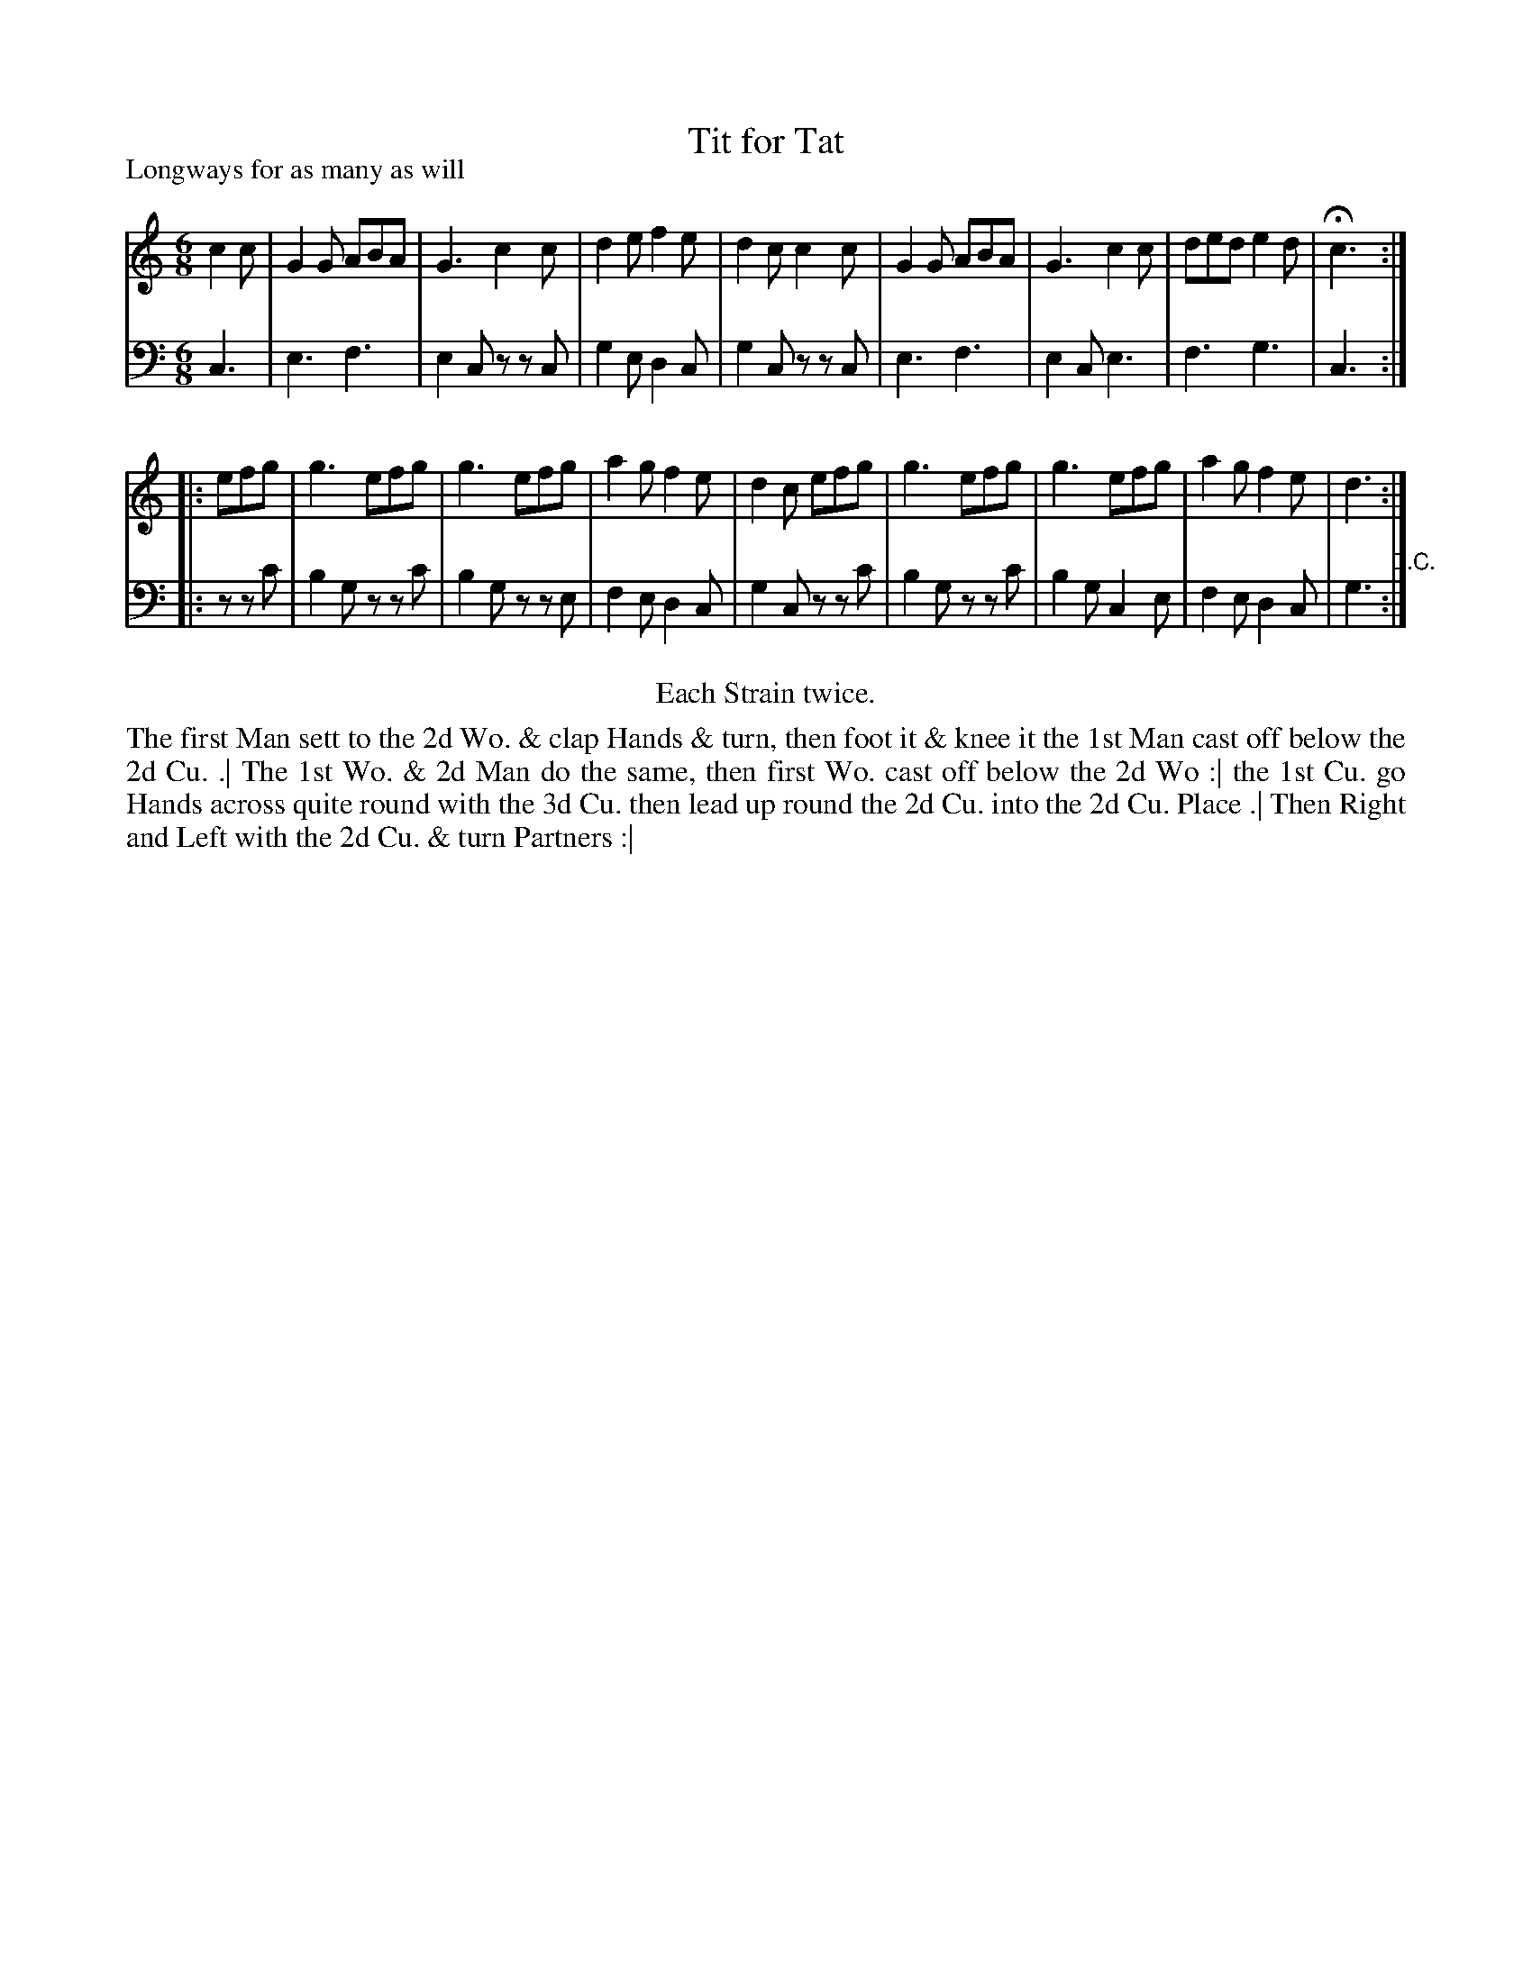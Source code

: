 X: 1068
T: Tit for Tat
P: Longways for as many as will
R: jig
B: "Caledonian Country Dances" printed by John Walsh for John Johnson, London
S: http://imslp.org/wiki/Caledonian_Country_Dances_with_a_Thorough_Bass_(Various)
Z: 2013 John Chambers <jc:trillian.mit.edu>
N: The 2nd phrase has a begin repeat but no end repeat.
N: Repeats added to satisfy the "Each Strain twice" instruction.
N: The D.C. at the end seems superfluous; the dance seems to be 32 bars long.
N: Perhaps the tune was meant to be played AABA?  Or maybe the dance should end in the middle?
M: 6/8
L: 1/8
K: C
% - - - - - - - - - - - - - - - - - - - - - - - - -
V: 1
c2c |\
G2G ABA | G3 c2c | d2e f2e | d2c c2c |\
G2G ABA | G3 c2c | ded e2d | Hc3 :|
|: efg |\
g3 efg | g3 efg | a2g f2e | d2c efg |\
g3 efg | g3 efg | a2g f2e | d3 :|
% - - - - - - - - - - - - - - - - - - - - - - - - -
V: 2 clef=bass middle=d
c3 |\
e3 f3 | e2c zzc | g2e d2c | g2c zzc |\
e3 f3 | e2c e3 | f3 g3 | c3 :|
|:\
zzc' |\
b2g zzc' | b2g zze | f2e d2c | g2c zzc' |\
b2g zzc' | b2g c2e | f2e d2c | g3 "^D.C.":|
% - - - - - - - - - - - - - - - - - - - - - - - - -
%%center Each Strain twice.
%%begintext align
The first Man sett to the 2d Wo. & clap Hands & turn, then foot it & knee it
the 1st Man cast off below the 2d Cu. .|
The 1st Wo. & 2d Man do the same, then first Wo. cast off below the 2d Wo :|
the 1st Cu. go Hands across quite round with the 3d Cu.
then lead up round the 2d Cu. into the 2d Cu. Place .|
Then Right and Left with the 2d Cu. & turn Partners :|
%%endtext
